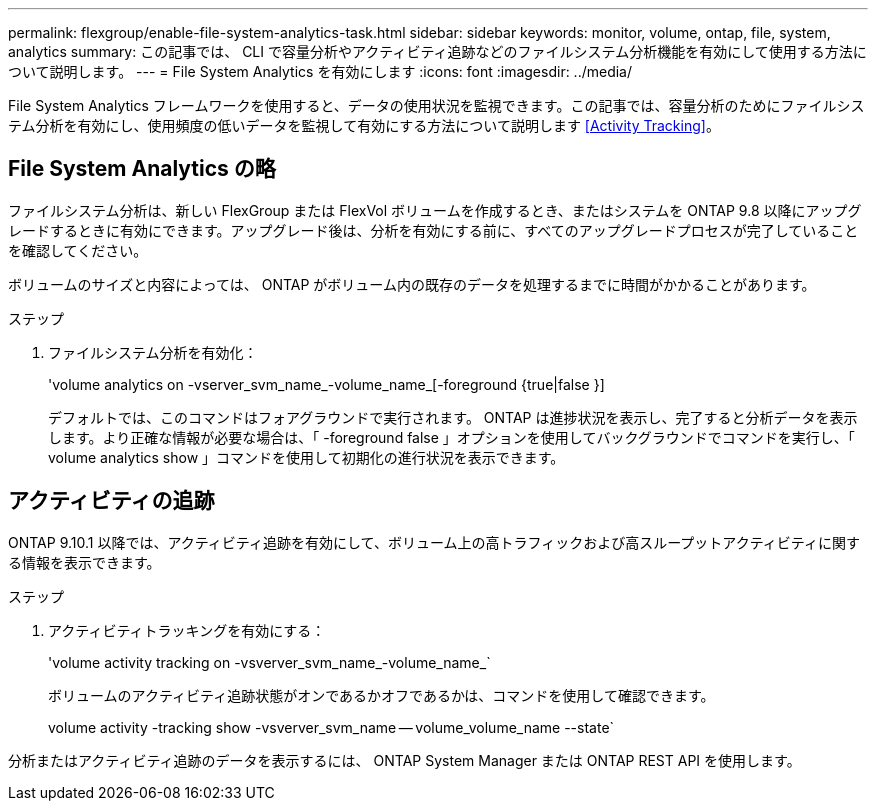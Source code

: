 ---
permalink: flexgroup/enable-file-system-analytics-task.html 
sidebar: sidebar 
keywords: monitor, volume, ontap, file, system, analytics 
summary: この記事では、 CLI で容量分析やアクティビティ追跡などのファイルシステム分析機能を有効にして使用する方法について説明します。 
---
= File System Analytics を有効にします
:icons: font
:imagesdir: ../media/


[role="lead"]
File System Analytics フレームワークを使用すると、データの使用状況を監視できます。この記事では、容量分析のためにファイルシステム分析を有効にし、使用頻度の低いデータを監視して有効にする方法について説明します <<Activity Tracking>>。



== File System Analytics の略

ファイルシステム分析は、新しい FlexGroup または FlexVol ボリュームを作成するとき、またはシステムを ONTAP 9.8 以降にアップグレードするときに有効にできます。アップグレード後は、分析を有効にする前に、すべてのアップグレードプロセスが完了していることを確認してください。

ボリュームのサイズと内容によっては、 ONTAP がボリューム内の既存のデータを処理するまでに時間がかかることがあります。

.ステップ
. ファイルシステム分析を有効化：
+
'volume analytics on -vserver_svm_name_-volume_name_[-foreground {true|false }]

+
デフォルトでは、このコマンドはフォアグラウンドで実行されます。 ONTAP は進捗状況を表示し、完了すると分析データを表示します。より正確な情報が必要な場合は、「 -foreground false 」オプションを使用してバックグラウンドでコマンドを実行し、「 volume analytics show 」コマンドを使用して初期化の進行状況を表示できます。





== アクティビティの追跡

ONTAP 9.10.1 以降では、アクティビティ追跡を有効にして、ボリューム上の高トラフィックおよび高スループットアクティビティに関する情報を表示できます。

.ステップ
. アクティビティトラッキングを有効にする：
+
'volume activity tracking on -vsverver_svm_name_-volume_name_`

+
ボリュームのアクティビティ追跡状態がオンであるかオフであるかは、コマンドを使用して確認できます。

+
volume activity -tracking show -vsverver_svm_name -- volume_volume_name --state`



分析またはアクティビティ追跡のデータを表示するには、 ONTAP System Manager または ONTAP REST API を使用します。

